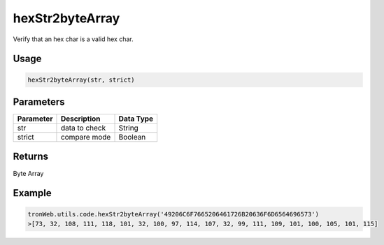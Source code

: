 hexStr2byteArray
===========

Verify that an hex char is a valid hex char.

-------
Usage
-------

.. code-block:: javascript

  hexStr2byteArray(str, strict)

--------------
Parameters
--------------

========== ================= ==========
Parameter  Description       Data Type
========== ================= ==========
str        data to check     String
strict     compare mode      Boolean
========== ================= ==========

-------
Returns
-------

Byte Array

-------
Example
-------

.. code-block:: javascript

  tronWeb.utils.code.hexStr2byteArray('49206C6F7665206461726B20636F6D6564696573')
  >[73, 32, 108, 111, 118, 101, 32, 100, 97, 114, 107, 32, 99, 111, 109, 101, 100, 105, 101, 115]
